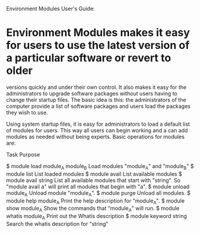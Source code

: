 Environment Modules User's Guide:

* Environment Modules makes it easy for users to use the latest version of a particular software or revert to older
  versions quickly and under their own control.   It also makes it easy for the administrators to upgrade software
  packages without users having to change their startup files.  The basic idea is this: the administrators of the
  computer provide a list of software packages and users load the packages they wish to use.  

  Using system startup files,  it is easy for administrators to load a default list of modules for users.  This way
  all users can begin working and a can add modules as needed without being experts.  Basic operations for modules
  are:


      Task                                Purpose

      $ module load module_A module_B     Load modules "module_A" and "module_B"
      $ module list                       List loaded modules
      $ module avail                      List available modules
      $ module avail  string              List all available modules that start with "string".
                                          So "module avail a" will print all modules that begin with "a".
      $ module unload module_A            Unload module "module_A".
      $ module purge                      Unload all modules.
      $ module help module_A              Print the help description for "module_A".
      $ module show module_A              Show the commands that "module_A" will run.
      $ module whatis module_A            Print out the Whatis description
      $ module keyword string             Search the whatis description for "string"
      
